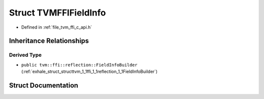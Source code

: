 .. _exhale_struct_structTVMFFIFieldInfo:

Struct TVMFFIFieldInfo
======================

- Defined in :ref:`file_tvm_ffi_c_api.h`


Inheritance Relationships
-------------------------

Derived Type
************

- ``public tvm::ffi::reflection::FieldInfoBuilder`` (:ref:`exhale_struct_structtvm_1_1ffi_1_1reflection_1_1FieldInfoBuilder`)


Struct Documentation
--------------------


.. doxygenstruct:: TVMFFIFieldInfo
   :project: tvm-ffi
   :members:
   :protected-members:
   :undoc-members: